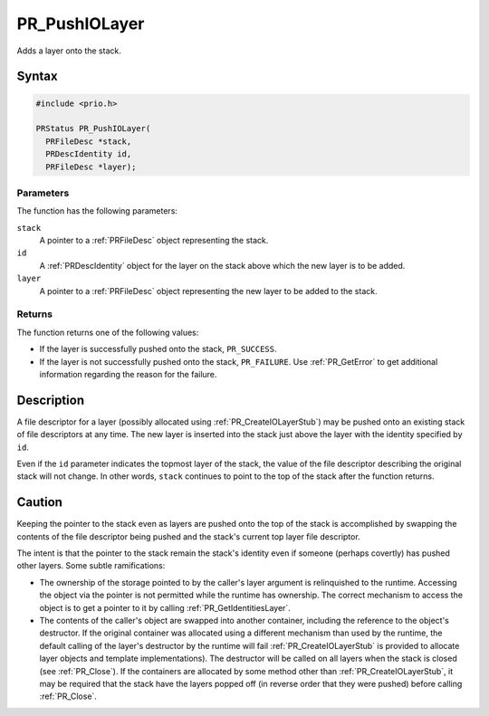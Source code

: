 PR_PushIOLayer
==============

Adds a layer onto the stack.

.. _Syntax:

Syntax
------

.. code:: eval

   #include <prio.h>

   PRStatus PR_PushIOLayer(
     PRFileDesc *stack,
     PRDescIdentity id,
     PRFileDesc *layer);

.. _Parameters:

Parameters
~~~~~~~~~~

The function has the following parameters:

``stack``
   A pointer to a :ref:`PRFileDesc` object representing the stack.
``id``
   A :ref:`PRDescIdentity` object for the layer on the stack above which
   the new layer is to be added.
``layer``
   A pointer to a :ref:`PRFileDesc` object representing the new layer to be
   added to the stack.

.. _Returns:

Returns
~~~~~~~

The function returns one of the following values:

-  If the layer is successfully pushed onto the stack, ``PR_SUCCESS``.
-  If the layer is not successfully pushed onto the stack,
   ``PR_FAILURE``. Use :ref:`PR_GetError` to get additional information
   regarding the reason for the failure.

.. _Description:

Description
-----------

A file descriptor for a layer (possibly allocated using
:ref:`PR_CreateIOLayerStub`) may be pushed onto an existing stack of file
descriptors at any time. The new layer is inserted into the stack just
above the layer with the identity specified by ``id``.

Even if the ``id`` parameter indicates the topmost layer of the stack,
the value of the file descriptor describing the original stack will not
change. In other words, ``stack`` continues to point to the top of the
stack after the function returns.

.. _Caution:

Caution
-------

Keeping the pointer to the stack even as layers are pushed onto the top
of the stack is accomplished by swapping the contents of the file
descriptor being pushed and the stack's current top layer file
descriptor.

The intent is that the pointer to the stack remain the stack's identity
even if someone (perhaps covertly) has pushed other layers. Some subtle
ramifications:

-  The ownership of the storage pointed to by the caller's layer
   argument is relinquished to the runtime. Accessing the object via the
   pointer is not permitted while the runtime has ownership. The correct
   mechanism to access the object is to get a pointer to it by calling
   :ref:`PR_GetIdentitiesLayer`.

-  The contents of the caller's object are swapped into another
   container, including the reference to the object's destructor. If the
   original container was allocated using a different mechanism than
   used by the runtime, the default calling of the layer's destructor by
   the runtime will fail :ref:`PR_CreateIOLayerStub` is provided to
   allocate layer objects and template implementations). The destructor
   will be called on all layers when the stack is closed (see
   :ref:`PR_Close`). If the containers are allocated by some method other
   than :ref:`PR_CreateIOLayerStub`, it may be required that the stack have
   the layers popped off (in reverse order that they were pushed) before
   calling :ref:`PR_Close`.

